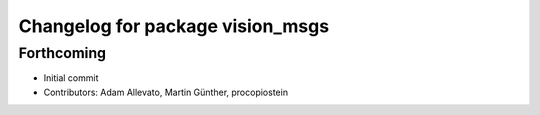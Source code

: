 ^^^^^^^^^^^^^^^^^^^^^^^^^^^^^^^^^
Changelog for package vision_msgs
^^^^^^^^^^^^^^^^^^^^^^^^^^^^^^^^^

Forthcoming
-----------
* Initial commit
* Contributors: Adam Allevato, Martin Günther, procopiostein
